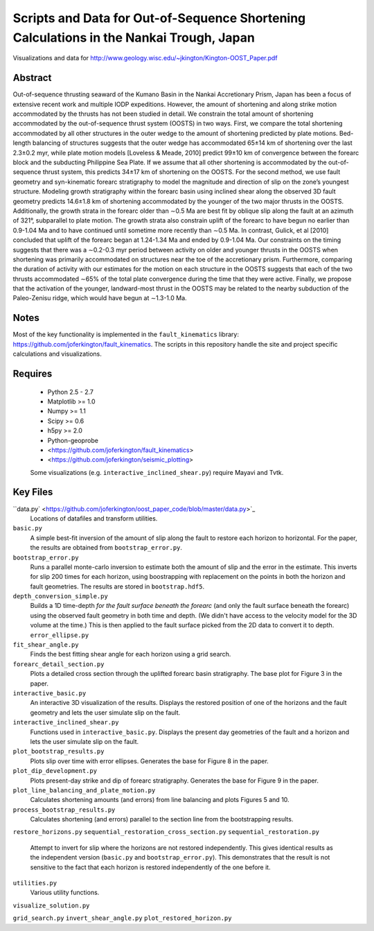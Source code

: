 Scripts and Data for Out-of-Sequence Shortening Calculations in the Nankai Trough, Japan
===================

Visualizations and data for http://www.geology.wisc.edu/~jkington/Kington-OOST_Paper.pdf

Abstract
--------

Out-of-sequence thrusting seaward of the Kumano Basin in the Nankai Accretionary
Prism, Japan has been a focus of extensive recent work and multiple IODP
expeditions. However, the amount of shortening and along strike motion
accommodated by the thrusts has not been studied in detail. We constrain the
total amount of shortening accommodated by the out-of-sequence thrust system
(OOSTS) in two ways. First, we compare the total shortening accommodated by all
other structures in the outer wedge to the amount of shortening predicted by
plate motions. Bed-length balancing of structures suggests that the outer wedge
has accommodated 65±14 km of shortening over the last 2.3±0.2 myr, while plate
motion models [Loveless & Meade, 2010] predict 99±10 km of convergence between
the forearc block and the subducting Philippine Sea Plate. If we assume that
all other shortening is accommodated by the out-of-sequence thrust system, this
predicts 34±17 km of shortening on the OOSTS. For the second method, we use
fault geometry and syn-kinematic forearc stratigraphy to model the magnitude
and direction of slip on the zone’s youngest structure. Modeling growth
stratigraphy within the forearc basin using inclined shear along the observed
3D fault geometry predicts 14.6±1.8 km of shortening accommodated by the
younger of the two major thrusts in the OOSTS. Additionally, the growth strata
in the forearc older than ∼0.5 Ma are best fit by oblique slip along the fault
at an azimuth of 321°, subparallel to plate motion. The growth strata also
constrain uplift of the forearc to have begun no earlier than 0.9-1.04 Ma and
to have continued until sometime more recently than ∼0.5 Ma. In contrast,
Gulick, et al [2010] concluded that uplift of the forearc began at 1.24-1.34 Ma
and ended by 0.9-1.04 Ma. Our constraints on the timing suggests that there was
a ∼0.2-0.3 myr period between activity on older and younger thrusts in the
OOSTS when shortening was primarily accommodated on structures near the toe of
the accretionary prism. Furthermore, comparing the duration of activity with
our estimates for the motion on each structure in the OOSTS suggests that each
of the two thrusts accommodated ∼65% of the total plate convergence during the
time that they were active. Finally, we propose that the activation of the
younger, landward-most thrust in the OOSTS may be related to the nearby
subduction of the Paleo-Zenisu ridge, which would have begun at ∼1.3-1.0 Ma.

Notes
-----

Most of the key functionality is implemented in the 
``fault_kinematics`` library: https://github.com/joferkington/fault_kinematics. 
The scripts in this repository handle the site and project specific
calculations and visualizations.

Requires
--------

  * Python 2.5 - 2.7 
  * Matplotlib >= 1.0
  * Numpy >= 1.1
  * Scipy >= 0.6
  * h5py >= 2.0

  * Python-geoprobe
  * <https://github.com/joferkington/fault_kinematics>
  * <https://github.com/joferkington/seismic_plotting>

  Some visualizations (e.g. ``interactive_inclined_shear.py``) require Mayavi and Tvtk.

Key Files
--------

``data.py` <https://github.com/joferkington/oost_paper_code/blob/master/data.py>`_
	Locations of datafiles and transform utilities.
``basic.py``
	A simple best-fit inversion of the amount of slip along the fault to
	restore each horizon to horizontal.  For the paper, the results are
	obtained from ``bootstrap_error.py``.
``bootstrap_error.py``
	Runs a parallel monte-carlo inversion to estimate both the amount of
	slip and the error in the estimate. This inverts for slip 200 times for
	each horizon, using boostrapping with replacement on the points in both
	the horizon and fault geometries. The results are stored in
	``bootstrap.hdf5``.
``depth_conversion_simple.py``
	Builds a 1D time-depth *for the fault surface beneath the forearc* (and
	only the fault surface beneath the forearc) using the observed fault
	geometry in both time and depth.  (We didn't have access to the
	velocity model for the 3D volume at the time.) This is then applied to
	the fault surface picked from the 2D data to convert it to depth.
	``error_ellipse.py``
``fit_shear_angle.py``
	Finds the best fitting shear angle for each horizon using a grid search.
``forearc_detail_section.py``
	Plots a detailed cross section through the uplifted forearc basin
	stratigraphy. The base plot for Figure 3 in the paper.
``interactive_basic.py``
        An interactive 3D visualization of the results. Displays the restored
        position of one of the horizons and the fault geometry and lets the
        user simulate slip on the fault.
``interactive_inclined_shear.py``
        Functions used in ``interactive_basic.py``. Displays the present day
        geometries of the fault and a horizon and lets the user simulate slip
        on the fault.  
``plot_bootstrap_results.py``
        Plots slip over time with error ellipses. Generates the base for Figure
        8 in the paper.
``plot_dip_development.py``
        Plots present-day strike and dip of forearc stratigraphy. Generates the
        base for Figure 9 in the paper.
``plot_line_balancing_and_plate_motion.py``
        Calculates shortening amounts (and errors) from line balancing and
        plots Figures 5 and 10.
``process_bootstrap_results.py``
        Calculates shortening (and errors) parallel to the section line from
        the bootstrapping results.  
``restore_horizons.py``
``sequential_restoration_cross_section.py``
``sequential_restoration.py``
        Attempt to invert for slip where the horizons are not restored
        independently.  This gives identical results as the independent version
        (``basic.py`` and ``bootstrap_error.py``). This demonstrates that the
        result is not sensitive to the fact that each horizon is restored
        independently of the one before it.
``utilities.py``
        Various utility functions.
``visualize_solution.py``

``grid_search.py``
``invert_shear_angle.py``
``plot_restored_horizon.py``
